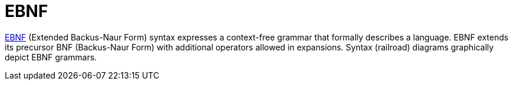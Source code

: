 = EBNF

https://en.wikipedia.org/wiki/Extended_Backus%E2%80%93Naur_form[EBNF^] (Extended Backus-Naur Form) syntax expresses a context-free grammar that formally describes a language.
EBNF extends its precursor BNF (Backus-Naur Form) with additional operators allowed in expansions.
Syntax (railroad) diagrams graphically depict EBNF grammars.
